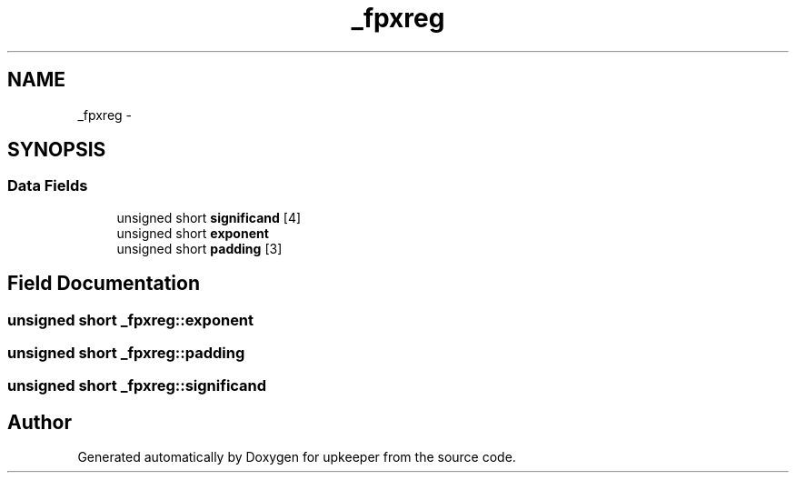 .TH "_fpxreg" 3 "Wed Dec 7 2011" "Version 1" "upkeeper" \" -*- nroff -*-
.ad l
.nh
.SH NAME
_fpxreg \- 
.SH SYNOPSIS
.br
.PP
.SS "Data Fields"

.in +1c
.ti -1c
.RI "unsigned short \fBsignificand\fP [4]"
.br
.ti -1c
.RI "unsigned short \fBexponent\fP"
.br
.ti -1c
.RI "unsigned short \fBpadding\fP [3]"
.br
.in -1c
.SH "Field Documentation"
.PP 
.SS "unsigned short \fB_fpxreg::exponent\fP"
.SS "unsigned short \fB_fpxreg::padding\fP"
.SS "unsigned short \fB_fpxreg::significand\fP"

.SH "Author"
.PP 
Generated automatically by Doxygen for upkeeper from the source code.
